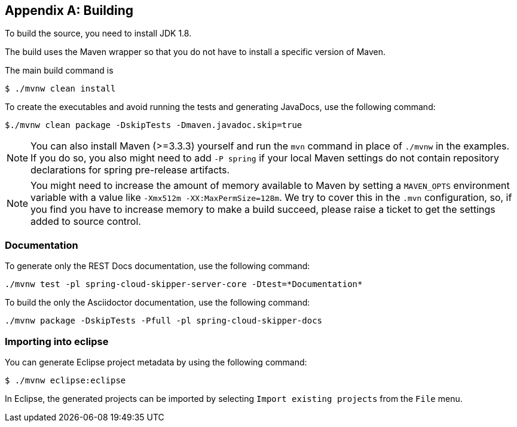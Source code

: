 [appendix]
[[building]]
== Building
To build the source, you need to install JDK 1.8.

The build uses the Maven wrapper so that you do not have to install a specific version of Maven.

The main build command is

----
$ ./mvnw clean install
----

To create the executables and avoid running the tests and generating JavaDocs, use the following command:

----
$./mvnw clean package -DskipTests -Dmaven.javadoc.skip=true
----

NOTE: You can also install Maven (>=3.3.3) yourself and run the `mvn` command in place of `./mvnw` in the examples.
If you do so, you also might need to add `-P spring` if your local Maven settings do not contain repository declarations for spring pre-release artifacts.

NOTE: You might need to increase the amount of memory available to Maven by setting a `MAVEN_OPTS` environment variable with a value like `-Xmx512m -XX:MaxPermSize=128m`.
We try to cover this in the `.mvn` configuration, so, if you find you have to increase memory to make a build succeed, please raise a ticket to get the settings added to source control.

=== Documentation

To generate only the REST Docs documentation, use the following command:

----
./mvnw test -pl spring-cloud-skipper-server-core -Dtest=*Documentation*
----

To build the only the Asciidoctor documentation, use the following command:

----
./mvnw package -DskipTests -Pfull -pl spring-cloud-skipper-docs
----

=== Importing into eclipse
You can generate Eclipse project metadata by using the following command:

[indent=0]
----
	$ ./mvnw eclipse:eclipse
----

In Eclipse, the generated projects can be imported by selecting `Import existing projects` from the `File` menu.
